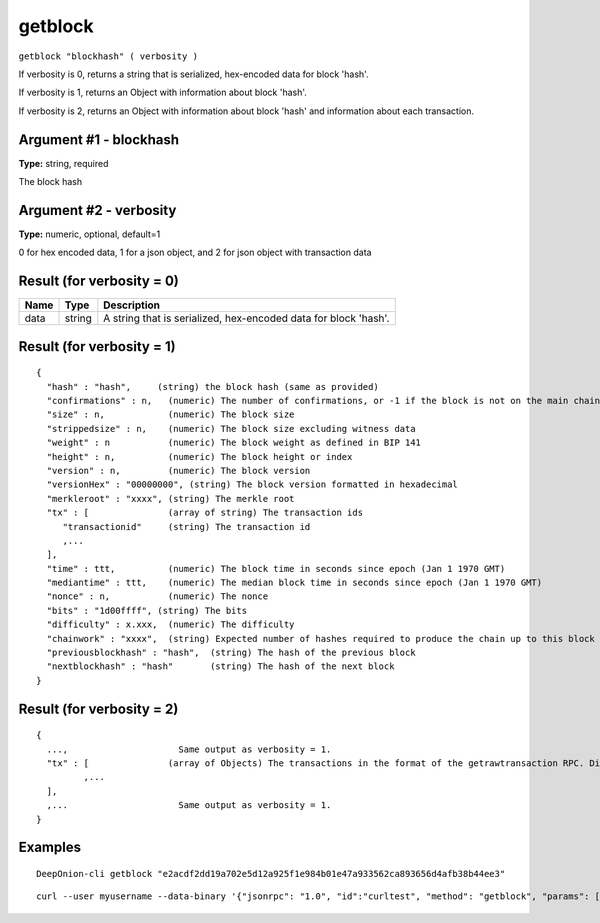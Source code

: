 .. This file is licensed under the MIT License (MIT) available on
   http://opensource.org/licenses/MIT.

getblock
========

``getblock "blockhash" ( verbosity )``

If verbosity is 0, returns a string that is serialized, hex-encoded data for block 'hash'.

If verbosity is 1, returns an Object with information about block 'hash'.

If verbosity is 2, returns an Object with information about block 'hash' and information about each transaction.

Argument #1 - blockhash
~~~~~~~~~~~~~~~~~~~~~~~

**Type:** string, required

The block hash

Argument #2 - verbosity
~~~~~~~~~~~~~~~~~~~~~~~

**Type:** numeric, optional, default=1

0 for hex encoded data, 1 for a json object, and 2 for json object with transaction data

Result (for verbosity = 0)
~~~~~~~~~~~~~~~~~~~~~~~~~~

.. list-table::
   :header-rows: 1

   * - Name
     - Type
     - Description
   * - data
     - string
     - A string that is serialized, hex-encoded data for block 'hash'.

Result (for verbosity = 1)
~~~~~~~~~~~~~~~~~~~~~~~~~~

::

  {
    "hash" : "hash",     (string) the block hash (same as provided)
    "confirmations" : n,   (numeric) The number of confirmations, or -1 if the block is not on the main chain
    "size" : n,            (numeric) The block size
    "strippedsize" : n,    (numeric) The block size excluding witness data
    "weight" : n           (numeric) The block weight as defined in BIP 141
    "height" : n,          (numeric) The block height or index
    "version" : n,         (numeric) The block version
    "versionHex" : "00000000", (string) The block version formatted in hexadecimal
    "merkleroot" : "xxxx", (string) The merkle root
    "tx" : [               (array of string) The transaction ids
       "transactionid"     (string) The transaction id
       ,...
    ],
    "time" : ttt,          (numeric) The block time in seconds since epoch (Jan 1 1970 GMT)
    "mediantime" : ttt,    (numeric) The median block time in seconds since epoch (Jan 1 1970 GMT)
    "nonce" : n,           (numeric) The nonce
    "bits" : "1d00ffff", (string) The bits
    "difficulty" : x.xxx,  (numeric) The difficulty
    "chainwork" : "xxxx",  (string) Expected number of hashes required to produce the chain up to this block (in hex)
    "previousblockhash" : "hash",  (string) The hash of the previous block
    "nextblockhash" : "hash"       (string) The hash of the next block
  }

Result (for verbosity = 2)
~~~~~~~~~~~~~~~~~~~~~~~~~~

::

  {
    ...,                     Same output as verbosity = 1.
    "tx" : [               (array of Objects) The transactions in the format of the getrawtransaction RPC. Different from verbosity = 1 "tx" result.
           ,...
    ],
    ,...                     Same output as verbosity = 1.
  }

Examples
~~~~~~~~


.. highlight:: shell

::

  DeepOnion-cli getblock "e2acdf2dd19a702e5d12a925f1e984b01e47a933562ca893656d4afb38b44ee3"

::

  curl --user myusername --data-binary '{"jsonrpc": "1.0", "id":"curltest", "method": "getblock", "params": ["e2acdf2dd19a702e5d12a925f1e984b01e47a933562ca893656d4afb38b44ee3"] }' -H 'content-type: text/plain;' http://127.0.0.1:9332/

